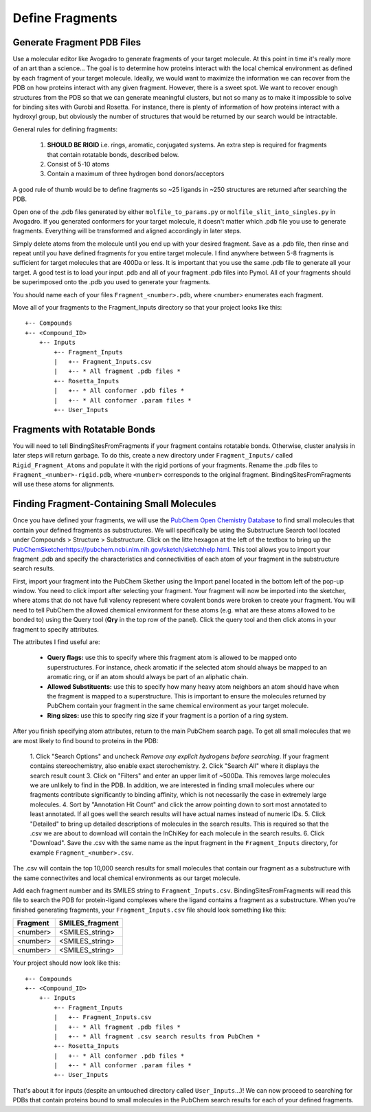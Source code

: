 *******************************
Define Fragments
*******************************

Generate Fragment PDB Files
===========================
Use a molecular editor like Avogadro to generate fragments of your target molecule. At this point in time it's really more of an
art than a science... The goal is to determine how proteins interact with the local chemical environment as defined by
each fragment of your target molecule. Ideally, we would want to maximize the information we can recover from the PDB on how proteins interact with
any given fragment. However, there is a sweet spot. We want to recover enough structures from the PDB so that we can
generate meaningful clusters, but not so many as to make it impossible to solve for binding sites with Gurobi and Rosetta.
For instance, there is plenty of information of how proteins interact with a hydroxyl group, but obviously the number of structures
that would be returned by our search would be intractable.

General rules for defining fragments:

    1. **SHOULD BE RIGID** i.e. rings, aromatic, conjugated systems. An extra step is required for fragments that contain rotatable bonds, described below.
    2. Consist of 5-10 atoms
    3. Contain a maximum of three hydrogen bond donors/acceptors

A good rule of thumb would be to define fragments so ~25 ligands in ~250 structures are returned after searching the PDB.

Open one of the .pdb files generated by either ``molfile_to_params.py`` or ``molfile_slit_into_singles.py`` in Avogadro.
If you generated conformers for your target molecule, it doesn't matter which .pdb file you use to generate fragments.
Everything will be transformed and aligned accordingly in later steps.

Simply delete atoms from the molecule until you end up with your desired fragment. Save as a .pdb file, then rinse and repeat
until you have defined fragments for you entire target molecule. I find anywhere between 5-8 fragments is sufficient for
target molecules that are 400Da or less. It is important that you use the same .pdb file to generate all your target. A good
test is to load your input .pdb and all of your fragment .pdb files into Pymol. All of your fragments should be superimposed
onto the .pdb you used to generate your fragments.

You should name each of your files ``Fragment_<number>.pdb``, where <number> enumerates each fragment.

Move all of your fragments to the Fragment_Inputs directory so that your project looks like this: ::

    +-- Compounds
    +-- <Compound_ID>
        +-- Inputs
            +-- Fragment_Inputs
            |   +-- Fragment_Inputs.csv
            |   +-- * All fragment .pdb files *
            +-- Rosetta_Inputs
            |   +-- * All conformer .pdb files *
            |   +-- * All conformer .param files *
            +-- User_Inputs

Fragments with Rotatable Bonds
==============================
You will need to tell BindingSitesFromFragments if your fragment contains rotatable bonds. Otherwise, cluster analysis
in later steps will return garbage. To do this, create a new directory under ``Fragment_Inputs/`` called ``Rigid_Fragment_Atoms``
and populate it with the rigid portions of your fragments. Rename the .pdb files to ``Fragment_<number>-rigid.pdb``, where
``<number>`` corresponds to the original fragment. BindingSitesFromFragments will use these atoms for alignments.

Finding Fragment-Containing Small Molecules
===========================================
Once you have defined your fragments, we will use the `PubChem Open Chemistry Database <https://pubchem.ncbi.nlm.nih.gov/search/>`_
to find small molecules that contain your defined fragments as substructures. We will specifically be using the Substructure
Search tool located under Compounds > Structure > Substructure. Click on the litte hexagon at the left of the textbox to bring up
the `<PubChem Sketcher https://pubchem.ncbi.nlm.nih.gov/sketch/sketchhelp.html>`_. This tool allows you to import your
fragment .pdb and specify the characteristics and connectivities of each atom of your fragment in the substructure search results.

First, import your fragment into the PubChem Skether using the Import panel located in the bottom left of the pop-up window.
You need to click import after selecting your fragment. Your fragment will now be imported into the sketcher, where atoms
that do not have full valency represent where covalent bonds were broken to create your fragment. You will need to tell
PubChem the allowed chemical environment for these atoms (e.g. what are these atoms allowed to be bonded to) using the Query tool
(**Qry** in the top row of the panel). Click the query tool and then click atoms in your fragment to specify attributes.

The attributes I find useful are:

    * **Query flags:** use this to specify where this fragment atom is allowed to be mapped onto superstructures. For instance, check aromatic if the selected atom should always be mapped to an aromatic ring, or if an atom should always be part of an aliphatic chain.
    * **Allowed Substituents:** use this to specify how many heavy atom neighbors an atom should have when the fragment is mapped to a superstructure. This is important to ensure the molecules returned by PubChem contain your fragment in the same chemical environment as your target molecule.
    * **Ring sizes:** use this to specify ring size if your fragment is a portion of a ring system.

After you finish specifying atom attributes, return to the main PubChem search page. To get all small molecules that we are most
likely to find bound to proteins in the PDB:

    1. Click "Search Options" and uncheck *Remove any explicit hydrogens before searching*. If your fragment contains
    stereochemistry, also enable exact sterochemistry.
    2. Click "Search All" where it displays the search result count
    3. Click on "Filters" and enter an upper limit of ~500Da. This removes large molecules we are unlikely to find in the PDB.
    In addition, we are interested in finding small molecules where our fragments contribute significantly to binding affinity,
    which is not necessarily the case in extremely large molecules.
    4. Sort by "Annotation Hit Count" and click the arrow pointing down to sort most annotated to least annotated. If all goes
    well the search results will have actual names instead of numeric IDs.
    5. Click "Detailed" to bring up detailed descriptions of molecules in the search results. This is required so that
    the .csv we are about to download will contain the InChiKey for each molecule in the search results.
    6. Click "Download". Save the .csv with the same name as the input fragment in the ``Fragment_Inputs`` directory, for
    example ``Fragment_<number>.csv``.

The .csv will contain the top 10,000 search results for small molecules that contain our fragment as a substructure with
the same connectivites and local chemical environments as our target molecule.

Add each fragment number and its SMILES string to ``Fragment_Inputs.csv``. BindingSitesFromFragments will read this file
to search the PDB for protein-ligand complexes where the ligand contains a fragment as a substructure. When you're
finished generating fragments, your ``Fragment_Inputs.csv`` file should look something like this:

============== ==================
Fragment       SMILES_fragment
============== ==================
<number>       <SMILES_string>
<number>       <SMILES_string>
<number>       <SMILES_string>
============== ==================

Your project should now look like this: ::

    +-- Compounds
    +-- <Compound_ID>
        +-- Inputs
            +-- Fragment_Inputs
            |   +-- Fragment_Inputs.csv
            |   +-- * All fragment .pdb files *
            |   +-- * All fragment .csv search results from PubChem *
            +-- Rosetta_Inputs
            |   +-- * All conformer .pdb files *
            |   +-- * All conformer .param files *
            +-- User_Inputs

That's about it for inputs (despite an untouched directory called ``User_Inputs``...)! We can now proceed to searching for
PDBs that contain proteins bound to small molecules in the PubChem search results for each of your defined fragments.